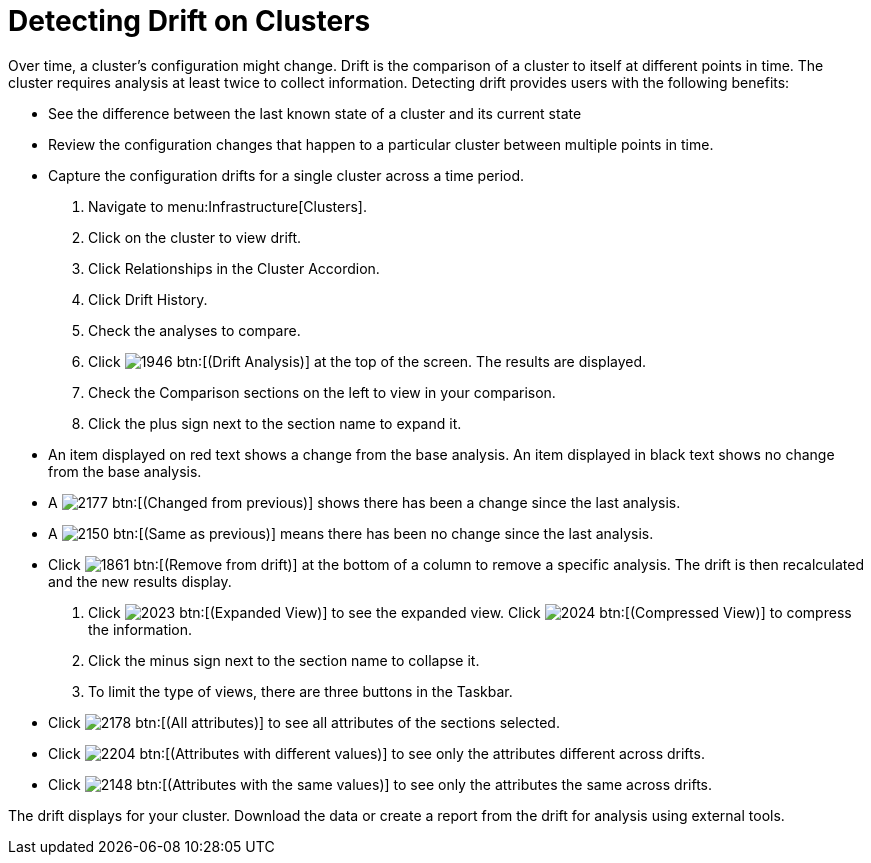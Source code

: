 = Detecting Drift on Clusters

Over time, a cluster's configuration might change.
Drift is the comparison of a cluster to itself at different points in time.
The cluster requires analysis at least twice to collect information.
Detecting drift provides users with the following benefits:

* See the difference between the last known state of a cluster and its current state
* Review the configuration changes that happen to a particular cluster between multiple points in time.
* Capture the configuration drifts for a single cluster across a time period.

. Navigate to menu:Infrastructure[Clusters].
. Click on the cluster to view drift.
. Click [label]#Relationships# in the Cluster Accordion.
. Click [label]#Drift History#.
. Check the analyses to compare.
. Click  image:images/1946.png[] btn:[(Drift Analysis)] at the top of the screen.
  The results are displayed.
. Check the [label]#Comparison# sections on the left to view in your comparison.
. Click the plus sign next to the section name to expand it.
+
* An item displayed on red text shows a change from the base analysis.
  An item displayed in black text shows no change from the base analysis.
* A  image:images/2177.png[] btn:[(Changed from previous)] shows there has been a change since the last analysis.
* A  image:images/2150.png[] btn:[(Same as previous)] means there has been no change since the last analysis.
* Click  image:images/1861.png[] btn:[(Remove from drift)] at the bottom of a column to remove a specific analysis.
  The drift is then recalculated and the new results display.

. Click  image:images/2023.png[] btn:[(Expanded View)] to see the expanded view.
  Click  image:images/2024.png[] btn:[(Compressed View)] to compress the information.
. Click the minus sign next to the section name to collapse it.
. To limit the type of views, there are three buttons in the Taskbar.
+
* Click  image:images/2178.png[] btn:[(All attributes)] to see all attributes of the sections selected.
* Click  image:images/2204.png[] btn:[(Attributes with different values)] to see only the attributes different across drifts.
* Click  image:images/2148.png[] btn:[(Attributes with the same values)] to see only the attributes the same across drifts.


The drift displays for your cluster.
Download the data or create a report from the drift for analysis using external tools.
